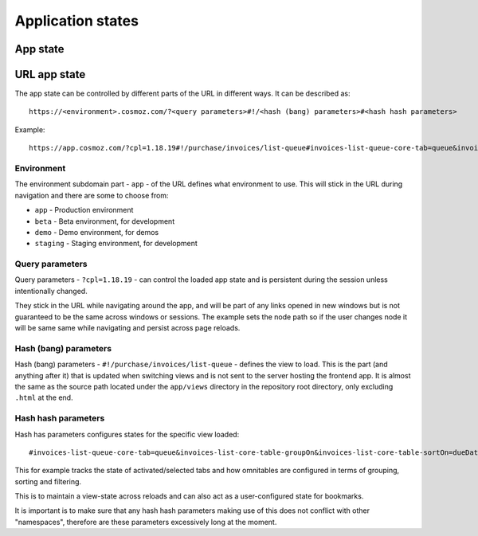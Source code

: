 Application states
==================

App state
---------

.. todo:: Service workers.

.. todo:: Local storage.

.. todo:: User settings.

URL app state
-------------

The app state can be controlled by different parts of the URL in different ways.
It can be described as::

	https://<environment>.cosmoz.com/?<query parameters>#!/<hash (bang) parameters>#<hash hash parameters>

Example::

	https://app.cosmoz.com/?cpl=1.18.19#!/purchase/invoices/list-queue#invoices-list-queue-core-tab=queue&invoices-list-core-table-groupOn&invoices-list-core-table-sortOn=dueDate

Environment
^^^^^^^^^^^

The environment subdomain part - ``app`` - of the URL defines what
environment to use. This will stick in the URL during navigation and there are
some to choose from:

* ``app`` - Production environment
* ``beta`` - Beta environment, for development
* ``demo`` - Demo environment, for demos
* ``staging`` - Staging environment, for development

Query parameters
^^^^^^^^^^^^^^^^
Query parameters - ``?cpl=1.18.19`` - can control the loaded app state and is
persistent during the session unless intentionally changed.

They stick in the URL while navigating around the app, and will be part of any
links opened in new windows but is not guaranteed to be the same across windows
or sessions. The example sets the node path so if the user changes node it
will be same same while navigating and persist across page reloads.

Hash (bang) parameters
^^^^^^^^^^^^^^^^^^^^^^
Hash (bang) parameters - ``#!/purchase/invoices/list-queue`` - defines the view to
load. This is the part (and anything after it) that is updated when switching
views and is not sent to the server hosting the frontend app. It is almost the
same as the source path located under the ``app/views`` directory in the
repository root directory, only excluding ``.html`` at the end.

Hash hash parameters
^^^^^^^^^^^^^^^^^^^^
Hash has parameters configures states for the specific view loaded::

	#invoices-list-queue-core-tab=queue&invoices-list-core-table-groupOn&invoices-list-core-table-sortOn=dueDate

This for example tracks the state of activated/selected tabs and how omnitables
are configured in terms of grouping, sorting and filtering.

This is to maintain a view-state across reloads and can also act as a
user-configured state for bookmarks.

It is important is to make sure that any hash hash parameters making use of this
does not conflict with other "namespaces", therefore are these parameters
excessively long at the moment.

.. todo:: Find a suitable algorithm to shorten hash hash parameter keys while still making them (somewhat) readable.